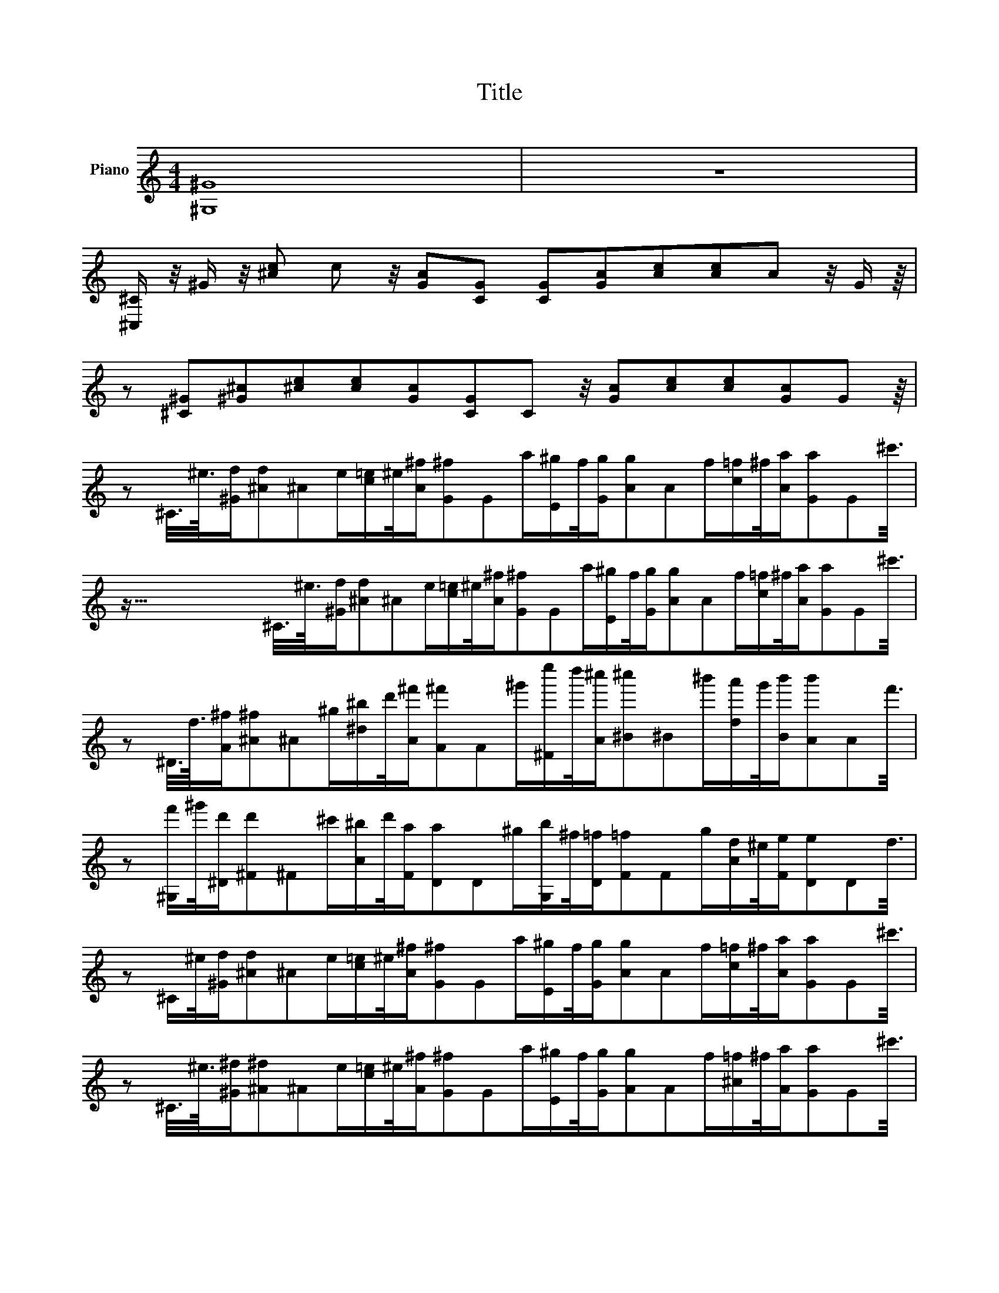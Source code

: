 X:1
T:Title
L:1/8
M:4/4
K:C
V:1 treble stafflines=7 nm="Piano"
V:1
 [^G,^G]8 | z8 | %2
 [^C,^C]/ z/4 ^G/ z/4 [^ce] e/6 z/4 [cG][GC]2/3 [CG]2/3[Gc]2/3[ce]2/3[ec]2/3c/6 z/4 G/ z/8 | %3
 z143/24 [^C^G][^G^c]2/3[^ce]2/3[ec]2/3[cG]2/3[GC]2/3C/6 z/4 [Gc][ce]2/3[ec]2/3[cG]2/3G/6 z/8 | %4
 z143/12 ^C3/8^g3/16[^Ga]/[a^c]/3^c/12g/[e=g]/^g/4[c^c']/[^c'G]/3G/12e'/[E^d']/c'/4[Gd']/[d'c]/3c/12c'/[e=c']/^c'/4[ce']/[e'G]/3G/12^g'3/8 | %5
 z283/16 ^C3/8^g3/16[^Ga]/[a^c]/3^c/12g/[e=g]/^g/4[c^c']/[^c'G]/3G/12e'/[E^d']/c'/4[Gd']/[d'c]/3c/12c'/[e=c']/^c'/4[ce']/[e'G]/3G/12^g'3/8 | %6
 z563/24 ^D3/8a3/16[A^c']/[^c'^c]/3^c/12^d'/[^f^f']/a'/4[c^c'']/[^c''A]/3A/12^d''/[^Fb'']/a''/4[c^g'']/[^g''^d]/3^d/12^f''/[ae'']/d''/4[df'']/[f''c]/3c/12c''3/8 | %7
 z1403/48 [^G,c'']/^d''/4[^Da']/[a'^F]/3^F/12^g'/[c^f']/a'/4[Fe']/[e'D]/3D/12^d'/[G,f']/^c'/4[D=c']/[=c'F]/3F/12d'/[ca]/^g/4[Fb]/[bD]/3D/12a3/8 | %8
 z1685/48 ^C/^g/4[^Ga]/[a^c]/3^c/12g/[e=g]/^g/4[c^c']/[^c'G]/3G/12e'/[E^d']/c'/4[Gd']/[d'c]/3c/12c'/[e=c']/^c'/4[ce']/[e'G]/3G/12^g'3/8 | %9
 z1967/48 ^C3/8^g3/16[^G^a]/[^a^A]/3^A/12g/[e=g]/^g/4[A^c']/[^c'G]/3G/48e'/[E^d']/c'/4[Gd']/[d'A]/3A/48c'/[^c=c']/^c'/4[Ae']/[e'G]/3G/48^g'3/8 | %10
 z749/16 [^D^d']/e'/4[^Gd']/[d'B]/3B/12=d'/[^d^d']/b'/4[B^a']/[^a'G]/3G/12^g'/[D=g']/e''/4[^A^d'']/[^d''^c]/3^c/12^c''/[gb']/a'/4[c^g']/[^g'A]/3A/12=g'3/8 | %11
 z843/16 [^G,^a']/^g'/4[^Db']/[b'^G]/3^G/12d'/[Be']/^d'/4[Gg']/[g'D]/3D/12^a/[G,^c']/b/4[Dd']/[d'G]/3G/12g/[Ba]/^g/4[G=g]/[=gD]/3D/12^g3/8 | %12
 z937/16 [A,^g]/^g'/4[^Cc']/[c'^F]/3^F/12^c'/[A^f]/^f'/4[F=c']/[=c'C]/3C/12^c'/[A,=f]/=f'/4[C=c']/[=c'F]/3F/12^c'/[A^f]/^f'/4[F=c']/[=c'C]/3C/12^c'3/8 | %13
 z1031/16 [B,^c]/^c'/4[^F^f]/[^fA]/3A/12a/[B^d]/^d'/4[Af]/[fF]/3F/12a/[E,e]/e'/4[B,^g]/[^gE]/3E/12b/[^Gg]/^g'/4[Eb]/[bB,]/3B,/12e'3/8 | %14
 z1125/16 [A,^g]/^g'/4[^Cc']/[c'^F]/3^F/12^c'/[A^f]/^f'/4[F=c']/[=c'C]/3C/12^c'/[A,=f]/=f'/4[C=c']/[=c'F]/3F/12^c'/[A^f]/^f'/4[F=c']/[=c'C]/3C/12^c'3/8 | %15
 z1219/16 [B,f]/f'/4[^Db]/[bA]/3A/12^d'/[B^f]/^f'/4[Ab]/[bD]/3D/12d'/[E,a]/a'/4[B,b]/[bE]/3E/12e'/[^G^g]/^g'/4[Eb]/[bB,]/3B,/12e'3/8 | %16
 z1313/16 [A,^g]/^g'/4[^Cc']/[c'^F]/3^F/12^c'/[A^f]/^f'/4[F=c']/[=c'C]/3C/12^c'/[A,=f]/=f'/4[C=c']/[=c'F]/3F/12^c'/[A^f]/^f'/4[F=c']/[=c'C]/3C/12^c'3/8 | %17
 z1407/16 [B,^c]/^c'/4[^D^f]/[^fA]/3A/12a/[B^d]/^d'/4[Af]/[fD]/3D/12a/[E,e]/e'/4[B,^g]/[^gE]/3E/12b/[^Gg]/^g'/4[Eb]/[bB,]/3B,/12e'3/8 | %18
 z1501/16 [A,^g]/^g'/4[^Cc']/[c'^F]/3^F/12^c'/[A^f]/^f'/4[F=c']/[=c'C]/3C/12^c'/[A,^d']/^d''/4[^Df']/[f'F]/3F/12a'/[Ac']/^c''/4[Ff']/[f'D]/3D/12a'3/8 | %19
 z1595/16 [^G,^c']/^c''/4[^D^d']/[^d'^F]/3^F/12^f'/[c=c']/=c''/4[Fd']/[d'D]/3D/12f'/[G,c']/c''/4[Dd']/[d'F]/3F/12f'/[cc']/c''/4[Fd']/[d'D]/3D/12f'3/8 | %20
 z1689/16 [A,c']/c''/4[^D^d']/[^d'^F]/3^F/12^f'/[Bb]/b'/4[Fd']/[d'D]/3D/12f'/[^A,b]/b'/4[Dd']/[d'F]/3F/12f'/[^A^a]/^a'/4[Fd']/[d'D]/3D/12f'3/8 | %21
 z1783/16 [C^a]/^a'/4[^D^d']/[^d'^F]/3^F/12^f'/[A=a]/=a'/4[Fd']/[d'D]/3D/12f'/[Ca]/a'/4[Dd']/[d'F]/3F/12f'/[Aa]/a'/4[Fd']/[d'D]/3D/12f'3/8 | %22
 z1877/16 [A,c']/c''/4[^D^d']/[^d'^F]/3^F/12^f'/[Bb]/b'/4[Fd']/[d'D]/3D/12f'/[^A,b]/b'/4[Dd']/[d'F]/3F/12f'/[^A^a]/^a'/4[Fd']/[d'D]/3D/12f'3/8 | %23
 z1971/16 [B,^a]/^a'/4[^D^d']/[^d'^F]/3^F/12^f'/[A=a]/=a'/4[Fd']/[d'D]/3D/12f'/[Ca]/a'/4[Dd']/[d'F]/3F/12f'/[^G^g]/^g'/4[Fd']/[d'D]/3D/12f'3/8 | %24
 z2065/16 ^C3/8^g3/16[^Ga]/[a^c]/3^c/12g/[e=g]/^g/4[c^c']/[^c'G]/3G/12e'/[E^d']/c'/4[Gd']/[d'c]/3c/12c'/[e=c']/^c'/4[ce']/[e'G]/3G/12^g'3/8 | %25
 z809/6 ^C3/8^g3/16[^Ga]/[a^c]/3^c/12g/[e=g]/^g/4[c^c']/[^c'G]/3G/12e'/[E^d']/c'/4[Gd']/[d'c]/3c/12c'/[e=c']/^c'/4[ce']/[e'G]/3G/12^g'3/8 | %26
 z6749/48 ^D3/8a3/16[A^c']/[^c'^c]/3^c/12^d'/[^f^f']/a'/4[c^c'']/[^c''A]/3A/12^d''/[^Fb'']/a''/4[c^g'']/[^g''^d]/3^d/12^f''/[ae'']/d''/4[df'']/[f''c]/3c/12c''3/8 | %27
 z1171/8 [^G,c'']/^d''/4[^Da']/[a'^F]/3^F/12^g'/[B^f']/a'/4[Fe']/[e'D]/3D/12^d'/[G,f']/^c'/4[D=c']/[=c'F]/3F/48d'/[Ba]/^g/4[Fb]/[bD]/3D/12a3/8 | %28
 z7309/48 ^C/^g/4[^Ga]/[a^c]/3^c/12g/[e=g]/^g/4[c^c']/[^c'G]/3G/12e'/[E^d']/c'/4[Gd']/[d'c]/3c/12c'/[e=c']/^c'/4[ce']/[e'G]/3G/12^g'3/8 | %29
 z7591/48 [^Fe']/^d'/4[^ce']/[e'^d]/3^d/12d'/[a=d']/^d'/4[d^f']/[^f'c]/3c/12a'/[^Gf']/=f'/4[c^f']/[^f'f]/3f/12=f'/[be']/f'/4[f^g']/[^g'c]/3c/12^c''3/8 | %30
 z7873/48 A3/8^c'3/16[^cd']/[d'^f]/3^f/12c'/[a=c']/^c'/4[f^f']/[^f'c]/3c/12a'/[^Gf']/=f'/4[c^f']/[^f'=f]/3=f/12=f'/[be']/f'/4[f^g']/[^g'c]/3c/12^c''3/8 | %31
 z4075/24 [A^g']/^f'/4[^cg']/[g'^f]/3^f/12f'/[a=f']/^f'/4[fa']/[a'c]/3c/12^c''/[Ca']/g'/4[^Fa']/[a'^G]/3^G/12g'/[^d=g']/^g'/4[G=c'']/[=c''F]/3F/12^d''3/8 | %32
 z527/3 [^C^g']/a'/4[^Gg']/[g'^c]/3^c/12=g'/[e^g']/e''/4[c^d'']/[^d''G]/3G/12=d''/[^D^c'']/=c''/4[Gb']/[b'=c]/3=c/12^a'/[^f=a']/g'/4[c=g']/[=g'G]/3G/12^f'3/8 | %33
 z4357/24 [Ee']/^f'/4[^Ge']/[e'^c]/3^c/12^d'/[ee']/e''/4[c^d'']/[^d''G]/3G/12=d''/[^F^c'']/=c''/4[cb']/[b'^d]/3^d/12^a'/[a=a']/^g'/4[d=g']/[=g'c]/3c/12f'3/8 | %34
 z2249/12 [^G^ce^g^g']^g''3/8 z/8 =g''/^f''/=f''/e''/^d''/[=Gcea=d'']/^c''/=c''/b'/^a'3/8 z/8 =a'/g'/=g'3/8 | %35
 z4637/24 ^f'/=f'/e'/^d'3/8 z/8 =d'/^c'/=c'/b/^a/=a/^g/=g/^f/e/^d3/8 z/8 ^c3/8 | %36
 z199 [^G,,^G,^G] z3/4 z3/16 [ee'a'']/^g''/e'''/e''/[^c^c'^f'']/e''/^c'''/^c''/[G^g^d'']/c''/g''/^g'3/8 | %37
 z3277/16 [Eea']/^g'/e''/e'/[^C^c^f']/e'/^c''/^c'/[^G,^G^d']/c'/g'/^g/[E,Ea]/g/e'/e3/8 | %38
 z3371/16 [^C,^C^f]/e/^c'/^c/[^G,,^G,^d]/c/^g/^G/[G,,G,d]/c/g/G/[A,,A,d]/c/g/A3/8 | %39
 z3465/16 [^G,,^G,^d]/^c/^g/^G/[=G,,=G,d]/c/=g/=G/[^G,,^G,d]/c/^g/^G/d/=c/g/G3/8 | %40
 z3559/16 z/ ^C,/ z/8 [^G,^C][^CF]2/3[F^G]2/3[^G^c]2/3[^cf]2/3[fc]2/3[cG]2/3[GF]2/3[FC]2/3[CG,]2/3 | %41
 z10963/48 z/ [^C,^G,][^G,^C]2/3[^CF]2/3[F^G]2/3[^G^c]2/3[^cf]2/3[fc]2/3[cG]2/3[GF]2/3[FC]2/3[CG,]2/3 | %42
 z/ [^C,^G,^g] z3745/16 [^Gc][c^d]2/3[^dc]2/3[cG]2/3[G^C^a]2/3[^C^aG]2/3[Gg]/6[gc]/3[c^f^c']5/6[^f^c'c]2/3[c^d']/6[^d'G]/3G/12 | %43
 z/ [^Cf'] z3841/16 [^G^c][^cf]2/3[fc]2/3[cG]2/3[GC^g']2/3[C^g'G]2/3[Gf]2/3[f^g]2/3[^gf]2/3[fG]2/3 | %44
 z/ [^f^f'] z3937/16 [^d^G][^G=f=f']2/3[=f=f'^c]2/3[^cG]2/3[Gd^d']2/3[d^d'=c]2/3[=cG]2/3[G^cf']2/3[^cf'G]2/3[GF]2/3 | %45
 ^c'/[^G,^g] z4033/16 [^D^G][^Gc]2/3[cG]2/3[GD]2/3[D^F,^a]2/3[^F,^a^F]2/3[^F^A]2/3[^A^c]2/3[^cA]2/3[AF]2/3 | %46
 z/ ^A,/ z/4 z4133/16 [F^A][^Ad]2/3[dA]2/3[AF]2/3[FA,b^c']2/3^c'5/48b3/16[Ac']/4[^ad]/[d^g^d']5/6[^g^d'd]2/3[df']/6[f'A]/3A/12 | %47
 z12685/48 z/ [^D^f'^f][^f^A]2/3[^AF=f']2/3[F=f'=f]2/3[=f=A]2/3[=A^F^d']2/3[^F^d'^d]2/3[^d^A]2/3[^A^Gf']2/3[^Gf'^f]2/3[^fc]2/3 | %48
 z/ [^C^c'] z4319/16 [^G^c][^cf]2/3[fc]2/3[c=c']/6=c'/12^c'3/16^d'3/16G/8c'3/16[^Df'=G][=Gc]2/3[c^d]2/3[^dc]2/3[cd']/6[d'G]/3G/12 | %49
 z1657/6 z/ [^G,^d'^D][^D^G]2/3[^Gc]2/3[cG]2/3[GD]2/3[DG,]2/3[G,D]2/3[D^F]2/3[^F^A]2/3[^AF]2/3[FD]2/3 | %50
 z/ [^G,^g] z1691/6 [^D^G][^Gc]2/3[cG]2/3[GD]2/3[DG,^ac']2/3c'5/48a3/16[Gc']/4[gc]/[c^f^c']5/6[^f^c'c]2/3[c^d']/6[^d'G]/3G/12 | %51
 z6913/24 z/ [^Cf'^G][^G^c]2/3[^cf]2/3[fc]2/3[cG]2/3[GC^g']2/3[C^g'G]2/3[Gf]2/3[f^g]2/3[^gf]2/3[fG]2/3 | %52
 z/ [^f^f'] z7049/24 [^d^G][^G=f=f']2/3[=f=f'^c]2/3[^cG]2/3[Gd^d']2/3[d^d'=c]2/3[=cf']/6f'/6<d'/6^c'3/16G/4d'/4[^cf'G][GF]2/3 | %53
 z4801/16 ^c'/[^G,^g^D][^D^G]2/3[^Gc]2/3[cG]2/3[GD]2/3[D^F,^a]2/3[^F,^a^F]2/3[^F^A]2/3[^A^c]2/3[^cA]2/3[AF]2/3 | %54
 z/ ^A, z14675/48 [F^A][^Ad]2/3[dA]2/3[AF]2/3[FA,b^a]2/3^a5/48b3/16[Aa]/4[ad]/[d^g^d']5/6[^g^d'd]2/3[df']/6[f'A]/3A/12 | %55
 z4991/16 z/ [^D^f'^f][^f^A]2/3[^AF=f']2/3[F=f'=f]2/3[=f=A]2/3[=A^F^d']2/3[^F^d'^d]2/3[^d^A]2/3[^A^Gf']2/3[^Gf'^f]2/3[^fc]2/3 | %56
 z/ [^C^c'] z15245/48 [^G^c][^cf]2/3[fc]2/3[cg]/6g/48^g/4^a3/16[Gg]/4[Cf'G][G=c]2/3[=c^f]2/3[^fc]2/3[c^d']/6[^d'G]/3G/12 | %57
 z5181/16 z/ [^C^d'^G][^Gc]2/3[c^f]2/3[^fc]2/3[cG]2/3[GC^c']2/3[C^c'G]2/3[G^c]2/3[^c=f]2/3[=fc]2/3[c^g']/6[^g'G]/3G/12 | %58
 z/ [^G,^g] z15815/48 [^D^G][^Gc]2/3[cG]2/3[GD]2/3[DG,^ac']2/3c'5/48a3/16c'/4a/8[Dc']/8=G/4=a/[^c^aG][GD]2/3 | %59
 z5369/16 c'/[^G,^g^D][^D^G]2/3[^Gcc'']2/3[cc''G]2/3[GD]2/3[D^C]2/3^C/6^a'/4[G^g']/^g'/3[^ce']/[f^c']/^a/4c | %60
 z16387/48 [^G^g']/[^D,^d^D][^DG]2/3[Gc]2/3[cG]2/3[Gc']/6[c'D]/3[DD,^a]5/6[D,^aD]2/3[D=G=a]2/3=a5/12[^c^aG][GD]2/3 | %61
 ^d'3/8 z/8 z16673/48 [^G,^g^D][^D^G]2/3[^Gc]2/3[cG]2/3[GD]2/3[D^F,^a]2/3[^F,^a^F]2/3[^F^A]2/3[^A^c^c']2/3[^c^c'A=c']2/3[A=c'Fa]2/3 | %62
 z16961/48 z/ [^G,^g^G][^Gc]2/3[c^d]2/3[^dc]2/3[cG]2/3[GC^ac']2/3c'5/48a3/16[Gc']/4[gc]/[c^f^c']5/6[^f^c'c]2/3[c^d']/6[^d'G]/3G/12 | %63
 z17243/48 z/ [^Cf'^G][^G^c]2/3[^cf]2/3[fc]2/3[cG]2/3[GC^g']2/3[C^g'G]2/3[Gf]2/3[f^g]2/3[^gf]2/3[fG]2/3 | %64
 z/ [^f^f'] z17515/48 [^d^G][^G=f=f']2/3[=f=f'^c]2/3[^cG]2/3[Gd^d']2/3[d^d'=c]2/3[=cf']/6f'/48d'/8 z/4 ^c'3/16[Gd']/4[^cf'Gc']c'7/24F/4 | %65
 z17813/48 z/ [^G,^g^D][^D^G]2/3[^Gc]2/3[cG]2/3[GD]2/3[D^F,^a]2/3[^F,^a^F]2/3[^F^A]2/3[^A^c]2/3[^cA]2/3[AF]2/3 | %66
 z/ ^A, z18085/48 [F^A][^Ad]2/3[dA]2/3[AF]2/3[FA,b^c']2/3^c'5/48b3/16[Ac']/4[^ad]/[d^g^d']5/6[^g^d'd]2/3[df']/6[f'A]/3A/12 | %67
 z18383/48 z/ [^D^f'^f][^f^A]2/3[^AF=f']2/3[F=f'=f]2/3[=f=A]2/3[=A^F^d']2/3[^F^d'^d]2/3[^d^A]2/3[^A^Gf']2/3[^Gf'^f]2/3[^fc]2/3 | %68
 z/ [^C^c'] z18655/48 [^G^c][^cf]2/3[fc]2/3[cg]/6g/48^g/4^a3/16[Gg]/4[Cf'G][G=c]2/3[=c^f]2/3[^fc]2/3[c^d']/6[^d'G]/3G/12 | %69
 z18953/48 z/ [^C^d'^G][^Gc]2/3[c^f]2/3[^fc]2/3[cG]2/3[GC^c']2/3[C^c'G]2/3[G^c]2/3[^c=f]2/3[=fc]2/3[c^g']/6[^g'G]/3G/12 | %70
 z/ [^G,^g] z19225/48 [^D^G][^Gc]2/3[cG]2/3[GD]2/3[DG,^ac']2/3c'5/48a3/16[c'a]/a/48[Dc']/8 z3/16 [=G=a]/[^c^aG][GD]2/3 | %71
 z19525/48 c'3/8 z/8 [^G,^g^D][^D^G]2/3[^Gcc'']2/3[cc''G]2/3[GD]2/3[D^C]2/3^C/6^a'/4[G^g']/^g'/3[^ce']/[e^c']/^a/4c | %72
 z6601/16 [^G^g']/[^D,^d^D][^DG]2/3[Gc]2/3[cG]2/3[Gc']/6[c'D]/3[DD,^a]5/6[D,^aD]2/3[D=G=a]2/3=a5/12[^c^aG][GD]2/3 | %73
 ^d'/[^G,^g] z20075/48 [^D^G][^Gc]2/3[cG]2/3[GD]2/3[D^F,^a]2/3[^F,^a^F]2/3[^F^A]2/3[^A^c^c']2/3[^c^c'A=c']2/3[A=c'Fa]2/3 | %74
 z/ [^G,^g] z20363/48 [^D^G][^Gc]2/3[cG]2/3[GD]2/3[DG,^ac']2/3c'5/48a3/16[Gc']/4[gc]/[c^f^c']5/6[^f^c'c]2/3[c^d']/6[^d'G]/3G/12 | %75
 z6887/16 z/ [^Cf'^G][^G^c]2/3[^cf]2/3[fc]2/3[cG]2/3[GC^g']2/3[C^g'G]2/3[Gf]2/3[f^g]2/3[^gf]2/3[fG]2/3 | %76
 z/ [^f^f'] z20933/48 [^d^G][^G=f=f']2/3[=f=f'^c]2/3[^cG]2/3[Gd^d']2/3[d^d'=c]2/3[=cf']/6f'/48d'/8 z/4 ^c'3/16[Gd']/4[^cf'G][Gc']/6[c'F]/3F/12 | %77
 z21233/48 z/ [^G,^g^D][^D^G]2/3[^Gc]2/3[cG]2/3[GD]2/3[D^F,^a]2/3[^F,^a^F]2/3[^F^A]2/3[^A^c]2/3[^cA]2/3[AF]2/3 | %78
 z/ ^A, z21505/48 [F^A][^Ad]2/3[dA]2/3[AF]2/3[FA,b^c']2/3^c'5/48b3/16[Ac']/4[^ad]/[d^g^d']5/6[^g^d'd]2/3[df']/6[f'A]/3A/12 | %79
 z21803/48 z/ [^D^f'^f][^f^A]2/3[^AF=f']2/3[F=f'=f]2/3[=f=A]2/3[=A^F^d']2/3[^F^d'^d]2/3[^d^A]2/3[^A^Gf']2/3[^Gf'^f]2/3[^fc]2/3 | %80
 z/ [^C^c'] z22075/48 [^G^c][^cf]2/3[fc]2/3[cg]/6g/48^g/4^a3/16[Gg]/4[Cf'G][G=c]2/3[=c^f]2/3[^fc]2/3[c^d']/6[^d'G]/3G/12 | %81
 z22373/48 z/ [^C^d'^G][^Gc]2/3[c^f]2/3[^fc]2/3[cG]2/3[GC]2/3[CG]2/3[Gc]2/3[cf]2/3[fc]2/3[cG]2/3 | %82
 z/ ^C/^g/4 z22657/48 [^Ga]/[a^c]/3^c/12g/[e=g]/^g/4[c^c']/[^c'G]/3G/12e'/[E^d']/c'/4[Gd']/[d'c]/3c/12c'/[e=c']/^c'/4[ce']/[e'G]/3G/12 | %83
 ^g'/^C/^g/4 z22945/48 [^Ga]/[a^c]/3^c/12g/[e=g]/^g/4[c^c']/[^c'G]/3G/12e'/[E^d']/c'/4[Gd']/[d'c]/3c/12c'/[e=c']/^c'/4[ce']/[e'G]/3G/12 | %84
 ^g'/^D/a/4 z23233/48 [A^c']/[^c'^c]/3^c/12^d'/[^f^f']/a'/4[c^c'']/[^c''A]/3A/12^d''/[^Fb'']/a''/4[c^g'']/[^g''^d]/3^d/12^f''/[ae'']/d''/4[df'']/[f''c]/3c/12 | %85
 ^c''/[^G,=c'']/^d''/4 z23521/48 [^Da']/[a'^F]/3^F/12^g'/[B^f']/a'/4[Fe']/[e'D]/3D/12^d'/[G,f']/^c'/4[D=c']/[=c'F]/3F/12d'/[Ba]/^g/4[Fb]/[bD]/3D/12 | %86
 a/^C/^g/4 z23809/48 [^Ga]/[a^c]/3^c/12g/[e=g]/^g/4[c^c']/[^c'G]/3G/12e'/[E^d']/c'/4[Gd']/[d'c]/3c/12c'/[e=c']/^c'/4[ce']/[e'G]/3G/12 | %87
 ^g'/^C/^g/4 z24097/48 [^G^a]/[^a^A]/3^A/12g/[e=g]/^g/4[A^c']/[^c'G]/3G/12e'/[E^d']/c'/[Gd']/[Ac']/[^c=c']/^c'/4[Ae']/[e'G]/3G/12 | %88
 ^g'/[^D^d']/e'/4 z24385/48 [^Gd']/[d'B]/3B/12=d'/[^d^d']/b'/4[B^a']/[^a'G]/3G/12g'/[D=g']/e''/4[^A^d'']/[^d''^c]/3^c/12^c''/[gb']/a'/4[c^g']/[^g'A]/3A/12 | %89
 g'3/8 z/8 z8225/16 [^G,^a']/^g'/4[^Db']/[b'^G]/3^G/12d'/[Be']/^d'/4[Gg']/[g'D]/3D/12^a/[G,^c']/b/4[Dd']/[d'G]/3G/12g/[Ba]/^g/4[G=g]/[=gD]/3D/12 | %90
 z8321/16 ^g/[A,g]/^g'/4[^Cc']/[c'^F]/3^F/12^c'/[A^f]/^f'/4[F=c']/[=c'C]/3C/12^c'/[A,=f]/=f'/4[C=c']/[=c'F]/3F/12^c'/[A^f]/^f'/4[F=c']/[=c'C]/3C/12 | %91
 ^c'/[B,^c]/c'/4 z25247/48 [^F^f]/[^fA]/3A/12a/[B^d]/^d'/4[Af]/[fF]/3F/12a/[E,e]/e'/4[B,^g]/[^gE]/3E/12b/[^Gg]/^g'/4[Eb]/[bB,]/3B,/12 | %92
 e'/[A,^g]/^g'/4 z25535/48 [^Cc']/[c'^F]/3^F/12^c'/[A^f]/^f'/4[F=c']/[=c'C]/3C/12^c'/[A,=f]/=f'/4[C=c']/[=c'F]/3F/12^c'/[A^f]/^f'/4[F=c']/[=c'C]/3C/12 | %93
 ^c'3/8 z/8 z25825/48 [B,f]/f'/4[^Db]/[bA]/3A/12^d'/[B^f]/^f'/4[Ab]/[bD]/3D/12d'/[E,a]/a'/4[B,b]/[bE]/3E/12e'/[^G^g]/^g'/4[Eb]/[bB,]/3B,/12 | %94
 z26113/48 e'/[A,^g]/^g'/4[^Cc']/[c'^F]/3^F/12^c'/[A^f]/^f'/4[F=c']/[=c'C]/3C/12^c'/[A,=f]/=f'/4[C=c']/[=c'F]/3F/12^c'/[A^f]/^f'/4[F=c']/[=c'C]/3C/12 | %95
 ^c'3/8 z/8 z26399/48 [B,^c]/c'/4[^F^f]/[^fA]/3A/12a/[B^d]/^d'/4[Af]/[fF]/3F/48a3/8 z/8 [E,e]/e'/4[B,^g]/[^gE]/3E/12b/[^Gg]/^g'/4[Eb]/[bB,]/3B,/12 | %96
 z13343/24 e'/[A,^g]/^g'/4[^Cc']/[c'^F]/3^F/12^c'/[A^f]/^f'/4[F=c']/[=c'C]/3C/12^c'/[A,^d']/^d''/4[^Df']/[f'F]/3F/12a'/[Ac']/^c''/4[Ff']/[f'D]/3D/12 | %97
 a'/[^G,^c']/^c''/4 z4495/8 [^D^d']/[^d'^F]/3^F/12^f'/[c=c']/=c''/4[Fd']/d'/6<D/6f'/[G,c']/c''/4[Dd']/[d'F]/3F/12f'/[cc']/c''/4[Fd']/[d'D]/3D/12 | %98
 ^f'3/8 z/8 z6815/12 [A,c']/c''/4[^D^d']/[^d'^F]/3^F/12f'/[Bb]/b'/4[Fd']/[d'D]/3D/12f'/[^A,b]/b'/4[Dd']/[d'F]/3F/12f'/[^A^a]/^a'/4[Fd']/[d'D]/3D/12 | %99
 z6887/12 ^f'/[C^a]/^a'/4[^D^d']/[^d'^F]/3^F/12f'/[A=a]/=a'/4[Fd']/[d'D]/3D/12f'/[Ca]/a'/4[Dd']/[d'F]/3F/12f'/[Aa]/a'/4[Fd']/[d'D]/3D/12 | %100
 ^f'/[A,c']/c''/4 z3479/6 [^D^d']/[^d'^F]/3^F/12f'/[Bb]/b'/4[Fd']/[d'D]/3D/12f'/[^A,b]/b'/4[Dd']/[d'F]/3F/12f'/[^A^a]/^a'/4[Fd']/[d'D]/3D/12 | %101
 ^f'3/8 z/8 z4687/8 [B,^a]/^a'/4[^D^d']/[^d'^F]/3^F/12f'/[A=a]/=a'/4[Fd']/[d'D]/3D/12f'/[Ca]/a'/4[Dd']/[d'F]/3F/12f'/[^G^g]/^g'/4[Fd']/[d'D]/3D/12 | %102
 z4735/8 ^f'3/8 z/8 ^C/^g/4[^Ga]/[a^c]/3^c/12g/[e=g]/^g/4[c^c']/[^c'G]/3G/12e'/[E^d']/c'/4[Gd']/[d'c]/3c/12c'/[e=c']/^c'/4[ce']/[e'G]/3G/12 | %103
 z3587/6 ^g'/^C/^g/4[^Ga]/[a^c]/3^c/12g/[e=g]/^g/4[c^c']/[^c'G]/3G/12e'/[E^d']/c'/4[Gd']/[d'c]/3c/12c'/[e=c']/^c'/4[ce']/[e'G]/3G/12 | %104
 ^g'/^D/a/4 z2415/4 [A^c']/[^c'^c]/3^c/12^d'/[^f^f']/a'/4[c^c'']/[^c''A]/3A/12^d''/[^Fb'']/a''/4[c^g'']/[^g''^d]/3^d/12^f''/[ae'']/d''/4[df'']/[f''c]/3c/12 | %105
 ^c''/[^G,=c'']/^d''/4 z2439/4 [^Da']/[a'^F]/3^F/12^g'/[c^f']/a'/4[Fe']/[e'D]/3D/12^d'/[G,f']/^c'/4[D=c']/[=c'F]/3F/12d'/[ca]/^g/4[Fb]/[bD]/3D/12 | %106
 a/^C/^g/4 z2463/4 [^Ga]/[a^c]/3^c/12g/[e=g]/^g/4[c^c']/[^c'G]/3G/12e'/[E^d']/c'/4[Gd']/[d'c]/3c/12c'/[e=c']/^c'/4[ce']/[e'G]/3G/12 | %107
 ^g'3/8 z/8 z14923/24 [^Fe']/^d'/4[^ce']/[e'^d]/3^d/12d'/[a=d']/^d'/4[d^f']/[^f'c]/3c/12a'/[^Gf']/=f'/4[c^f']/[^f'f]/3f/12=f'/[be']/f'/4[fg']/[g'c]/3c/12 | %108
 z15067/24 ^c''/A/^c'/4[^cd']/[d'^f]/3^f/12c'/[a=c']/^c'/4[f^f']/[^f'c]/3c/12a'/[^Gf']/=f'/4[c^f']/[^f'=f]/3=f/12=f'/[be']/f'/4[f^g']/[^g'c]/3c/12 | %109
 ^c''/[A^g']/^f'/4 z15209/24 [^cg']/[g'^f]/3^f/12f'/[a=f']/^f'/4[fa']/[a'c]/3c/12c''/[Ca']/g'/4[^Fa']/[a'^G]/3^G/12g'/[^d=g']/^g'/4[G=c'']/[=c''F]/3F/12 | %110
 ^d''/[^C^g']/a'/4 z15353/24 [^Gg']/[g'^c]/3^c/12=g'/[e^g']/e''/4[cd'']/[d''G]/3G/12=d''/[^D^c'']/=c''/4[Gb']/[b'=c]/3=c/12^a'/[^f=a']/g'3/16[c=g']/[=g'G]/3G/12 | %111
 z10333/16 ^f'3/8 z/8 [Ee']/f'/4[^Ge']/[e'^c]/3^c/12^d'/[ee']/e''/4[c^d'']/[^d''G]/3G/12=d''/[^F^c'']/=c''/4[cb']/[b'^d]/3^d/12^a'/[a=a']/^g'/4[d=g']/[=g'c]/3c/12 | %112
 z31285/48 ^f'/[^G^ce^g^g']^g''/=g''/^f''/=f''/e''/^d''/[=Gcea=d'']/^c''/=c''/b'/^a'/=a'/g'/ | %113
 g'/^f'/=f'/e'/ ^d'/=d'/^c'/=c'/ b/^a/=a/^g/ =g/^f/e/^d/ | %114
 ^c3/8 z/8 z31859/48 [^G,,^G,^G]2 [ee'a'']/^g''/e'''/e''/[c^c'^f'']/e''/^c'''/^c''/[G^g^d'']/c''/g''/ | %115
 z32147/48 ^g'/[Eea']/g'/e''/e'/[^C^c^f']/e'/^c''/^c'/[^G,^G^d']/c'/g'/^g/[E,Ea]/g/e'/ | %116
 e/[^C,^C^f]/e/^c'/ ^c/[^G,,^G,^d]/c/^g/ ^G/[G,,G,d]/c/g/ G/[A,,A,d]/c/a/ | %117
 A/[^G,,^G,^d]/^c/^g/ ^G/[=G,,=G,d]/c/=g/ =G/[^G,,^G,d]/c/^g/ ^G/d/=c/g/ | %118
 ^G/[^C,^d]/^c/[E^g]/ G/[^Ca]/g/[^G,e']/ e/[C,a]/g/[^Fe']/ e/[=Ca]/g/[G,^d']/ | %119
 ^d/[^C,a]/^g/[E^d']/ d/[^Ca]/g/[^G,^c']/ e/[C,d]/^c/[^Fg]/ ^G/[=Cd]/c/[G,g]/ | %120
 ^G3/8 z/8 z11195/16 [^C,^d]/^c/[E^g]/G/[^Ca]/g/[^G,e']/e/[C,a]/g/[^Fe']/e/[=Ca]/g/[G,^d']/ | %121
 z11291/16 ^d/[^C,a]/^g/[E^d']/d/[^Ca]/g/[^G,^c']/^c/[C,e]/d/[^Fg]/^G/[=Ce]/d/[G,g]/ | %122
 ^G3/8 z/8 z34159/48 [^C,^d]/^c/[E^g]/G/[^Ca]/g/[^G,e']/e/[C,^f]/e/[G^c']/c/[Ca]/g/[G,e']/ | %123
 z34447/48 e/[^C,^d]/^c/[E^g]/^G/[^Ca]/g/[^G,e']/e/[C,^f]/e3/8[G^c']/c/[Ca]/g/[G,e']/ | %124
 z34729/48 e/[^C,^f]/e/[E^c']/^c/[^Cf]/e/[^G,c']/c/[C,f]/e/[Ec']/c/[Cf]/e/[G,c']/ | %125
 ^c/[^C,^f]/e/[E^c']/ c/[^Cf]/e/[^G,c']/ c/[C,f]/e/[Ec']/ c/[Cf]/e/[G,c']/ | %126
 ^c/[^C,^d]/c/^g/ ^G/d/c/g/ G/d/c/g/ G/d/c/g/ | %127
 ^G/^d/^c/^g/ G/d/c/g/ G/d3/8 z/8 z35591/48 c/g/G/d/c/g/ | %128
 z35879/48 ^G3/8 z/8 [^C,^G,^d]/^c/^g/G/d/c/g/G/d/c/g/G/d/c/g/ | %129
 z12055/16 ^G/[^A,^d]/^c/^g/G/[^G,d]/c/g/G/[^Cd]/c/g/G/[^Dd]/c/g/ | %130
 ^G/[F^d]/^c/^g/ G/d/c/g/ G/d/c/g/ G/d/c/g/ | %131
 ^G3/16 z/ z36733/48 [G^d]/^c/^g/G3/8 z/8 d/c/g/G/d/c/g/G/d/c/g/ | %132
 z9257/12 ^G3/8 z/8 [^F^d]/^c/^g/G/d/c/g/G/[=Fd]/c/g/G/d/c/g/ | %133
 z6219/8 ^G/[^D^d]/^c/^g/G/d/c/g/G/[Fd]/c/g/G/[^Cd]/c/g/ | %134
 ^G/[^G,^d]/^c/^g/ F/d/c/g/ F/d/c/g/ F/d/c/g/ | F/[^G,,^G,f]/^d/^g/ ^F/f/d/g/ F/f/d/g/ F/f/d/g/ | %136
 ^F3/8 z/8 [^C,^G,F^Gc^d]6 z2 z19073/24 z/8 | z2404/3 z/ [^C,^G,F^G^c]6 | z8 |] %139

